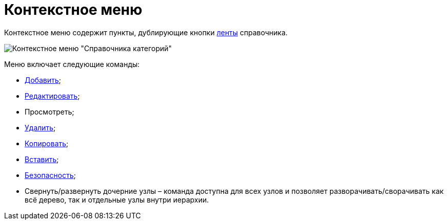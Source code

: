 = Контекстное меню

Контекстное меню содержит пункты, дублирующие кнопки xref:cat_Interface_Ribbon.adoc[ленты] справочника.

image::cat_Interface_ContextMenu.png[Контекстное меню "Справочника категорий"]

Меню включает следующие команды:

* xref:cat_Category_add.adoc[Добавить];
* xref:cat_Category_change.adoc[Редактировать];
* Просмотреть;
* xref:cat_Category_delete.adoc[Удалить];
* xref:cat_Category_move.adoc[Копировать];
* xref:cat_Category_move.adoc[Вставить];
* xref:cat_Category_edit_rules.adoc[Безопасность];
* Свернуть/развернуть дочерние узлы – команда доступна для всех узлов и позволяет разворачивать/сворачивать как всё дерево, так и отдельные узлы внутри иерархии.
